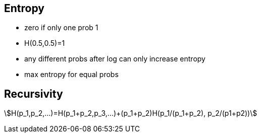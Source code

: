 == Entropy
* zero if only one prob 1
* H(0.5,0.5)=1
* any different probs after log can only increase entropy
* max entropy for equal probs

== Recursivity

asciimath:[H(p_1,p_2,...)=H(p_1+p_2,p_3,...)+(p_1+p_2)H(p_1/(p_1+p_2), p_2/(p1+p2))]
